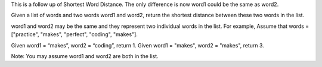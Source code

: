 This is a follow up of Shortest Word Distance. The only difference is
now word1 could be the same as word2.

Given a list of words and two words word1 and word2, return the shortest
distance between these two words in the list.

word1 and word2 may be the same and they represent two individual words
in the list. For example, Assume that words = ["practice", "makes",
"perfect", "coding", "makes"].

Given word1 = “makes”, word2 = “coding”, return 1. Given word1 =
"makes", word2 = "makes", return 3.

Note: You may assume word1 and word2 are both in the list.

